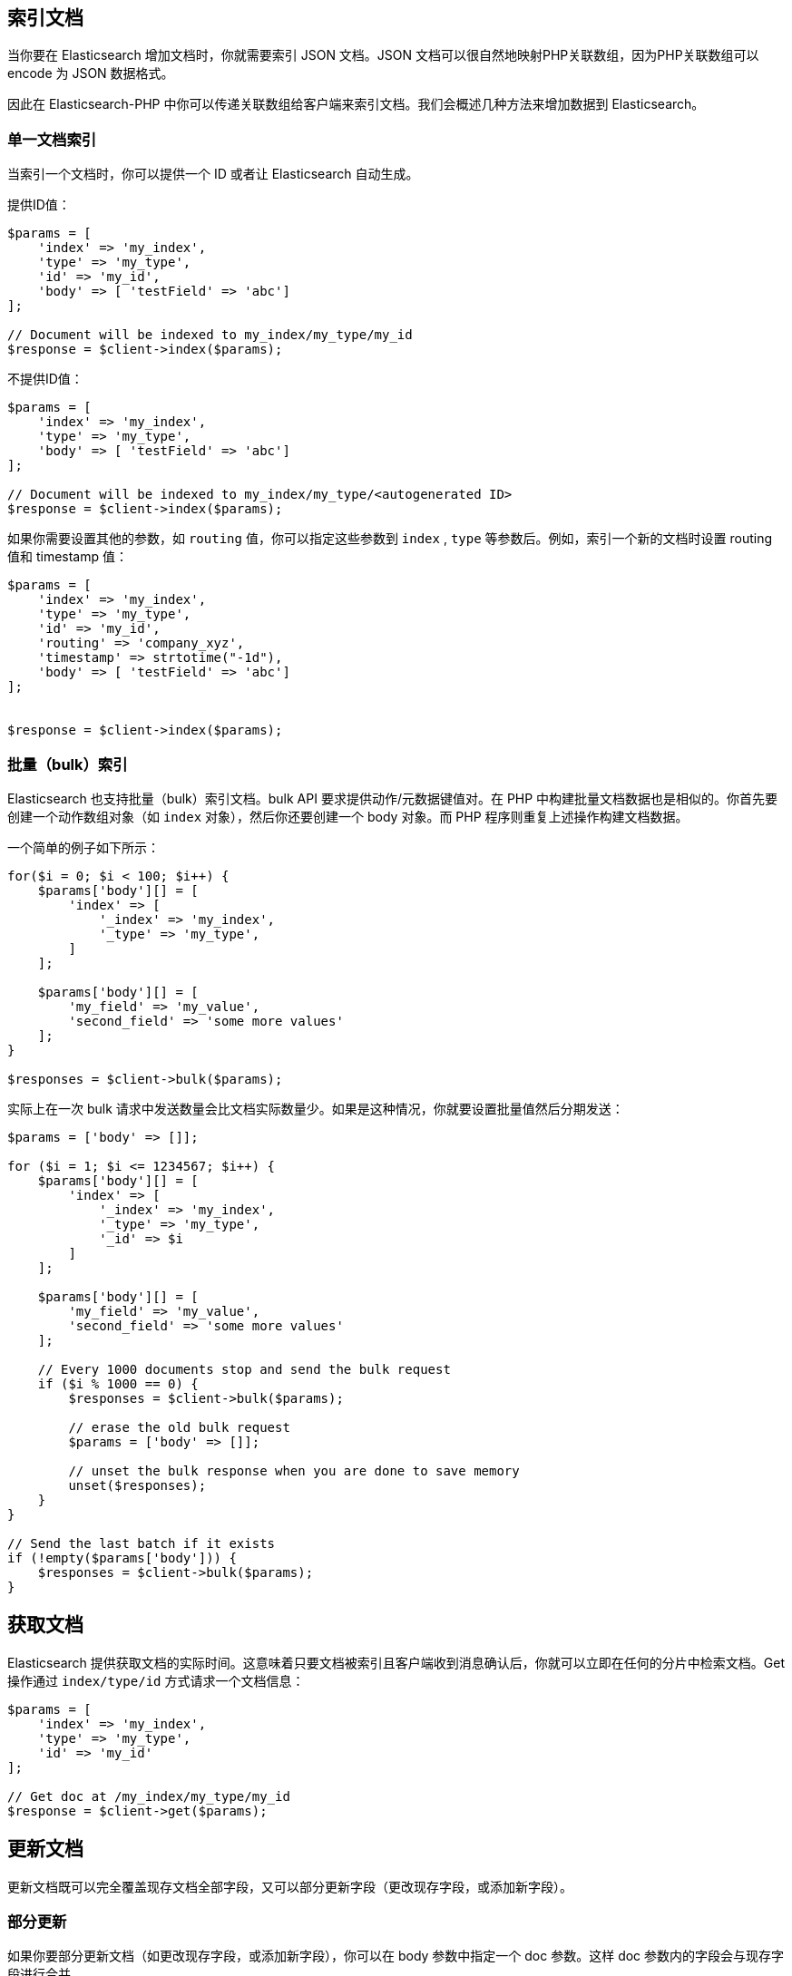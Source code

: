 [[_indexing_documents]]
== 索引文档

当你要在 Elasticsearch 增加文档时，你就需要索引 JSON 文档。JSON 文档可以很自然地映射PHP关联数组，因为PHP关联数组可以 encode 为 JSON 数据格式。

因此在 Elasticsearch-PHP 中你可以传递关联数组给客户端来索引文档。我们会概述几种方法来增加数据到 Elasticsearch。

=== 单一文档索引

当索引一个文档时，你可以提供一个 ID 或者让 Elasticsearch 自动生成。

提供ID值：

[source,php]
--------------------------------------------------
$params = [
    'index' => 'my_index',
    'type' => 'my_type',
    'id' => 'my_id',
    'body' => [ 'testField' => 'abc']
];

// Document will be indexed to my_index/my_type/my_id
$response = $client->index($params);
--------------------------------------------------

不提供ID值：

[source,php]
--------------------------------------------------
$params = [
    'index' => 'my_index',
    'type' => 'my_type',
    'body' => [ 'testField' => 'abc']
];

// Document will be indexed to my_index/my_type/<autogenerated ID>
$response = $client->index($params);
--------------------------------------------------

如果你需要设置其他的参数，如 `routing` 值，你可以指定这些参数到 `index` ,  `type` 等参数后。例如，索引一个新的文档时设置 routing 值和 timestamp 值：

[source,php]
--------------------------------------------------
$params = [
    'index' => 'my_index',
    'type' => 'my_type',
    'id' => 'my_id',
    'routing' => 'company_xyz',
    'timestamp' => strtotime("-1d"),
    'body' => [ 'testField' => 'abc']
];


$response = $client->index($params);
--------------------------------------------------

=== 批量（bulk）索引

Elasticsearch 也支持批量（bulk）索引文档。bulk API 要求提供动作/元数据键值对。在 PHP 中构建批量文档数据也是相似的。你首先要创建一个动作数组对象（如 `index` 对象），然后你还要创建一个 body 对象。而 PHP 程序则重复上述操作构建文档数据。

一个简单的例子如下所示：

[source,php]
--------------------------------------------------
for($i = 0; $i < 100; $i++) {
    $params['body'][] = [
        'index' => [
            '_index' => 'my_index',
            '_type' => 'my_type',
        ]
    ];

    $params['body'][] = [
        'my_field' => 'my_value',
        'second_field' => 'some more values'
    ];
}

$responses = $client->bulk($params);
--------------------------------------------------

实际上在一次 bulk 请求中发送数量会比文档实际数量少。如果是这种情况，你就要设置批量值然后分期发送：

[source,php]
--------------------------------------------------
$params = ['body' => []];

for ($i = 1; $i <= 1234567; $i++) {
    $params['body'][] = [
        'index' => [
            '_index' => 'my_index',
            '_type' => 'my_type',
            '_id' => $i
        ]
    ];

    $params['body'][] = [
        'my_field' => 'my_value',
        'second_field' => 'some more values'
    ];

    // Every 1000 documents stop and send the bulk request
    if ($i % 1000 == 0) {
        $responses = $client->bulk($params);

        // erase the old bulk request
        $params = ['body' => []];

        // unset the bulk response when you are done to save memory
        unset($responses);
    }
}

// Send the last batch if it exists
if (!empty($params['body'])) {
    $responses = $client->bulk($params);
}
--------------------------------------------------

[[_getting_documents]]
== 获取文档

Elasticsearch 提供获取文档的实际时间。这意味着只要文档被索引且客户端收到消息确认后，你就可以立即在任何的分片中检索文档。Get 操作通过 `index/type/id` 方式请求一个文档信息：

[source,js]
--------------------------------------------------
$params = [
    'index' => 'my_index',
    'type' => 'my_type',
    'id' => 'my_id'
];

// Get doc at /my_index/my_type/my_id
$response = $client->get($params);
--------------------------------------------------

[[_updating_documents]]
== 更新文档

更新文档既可以完全覆盖现存文档全部字段，又可以部分更新字段（更改现存字段，或添加新字段）。

=== 部分更新

如果你要部分更新文档（如更改现存字段，或添加新字段），你可以在 body 参数中指定一个 doc 参数。这样 doc 参数内的字段会与现存字段进行合并。

[source,php]
--------------------------------------------------
$params = [
    'index' => 'my_index',
    'type' => 'my_type',
    'id' => 'my_id',
    'body' => [
        'doc' => [
            'new_field' => 'abc'
        ]
    ]
];

// Update doc at /my_index/my_type/my_id
$response = $client->update($params);
--------------------------------------------------

=== script更新

有时你要执行一个脚本来进行更新操作，如对字段进行自增操作或添加新字段。为了执行一个脚本更新，你要提供脚本命令和一些参数：

[source,php]
--------------------------------------------------
$params = [
    'index' => 'my_index',
    'type' => 'my_type',
    'id' => 'my_id',
    'body' => [
        'script' => 'ctx._source.counter += count',
        'params' => [
            'count' => 4
        ]
    ]
];

$response = $client->update($params);
--------------------------------------------------

=== Upsert更新

Upsert操作是指“更新或插入”操作。这意味着一个 upsert 操作会先执行 script 更新，如果文档不存在（或是你更新的字段不存在），则会插入一个默认值。

[source,php]
--------------------------------------------------
$params = [
    'index' => 'my_index',
    'type' => 'my_type',
    'id' => 'my_id',
    'body' => [
        'script' => 'ctx._source.counter += count',
        'params' => [
            'count' => 4
        ],
        'upsert' => [
            'counter' => 1
        ]
    ]
];

$response = $client->update($params);
--------------------------------------------------

[[_deleting_documents]]
== 删除文档

通过指定文档的 `/index/type/id` 路径可以删除文档：

[source,php]
--------------------------------------------------
$params = [
    'index' => 'my_index',
    'type' => 'my_type',
    'id' => 'my_id'
];

// Delete doc at /my_index/my_type/my_id
$response = $client->delete($params);
--------------------------------------------------
